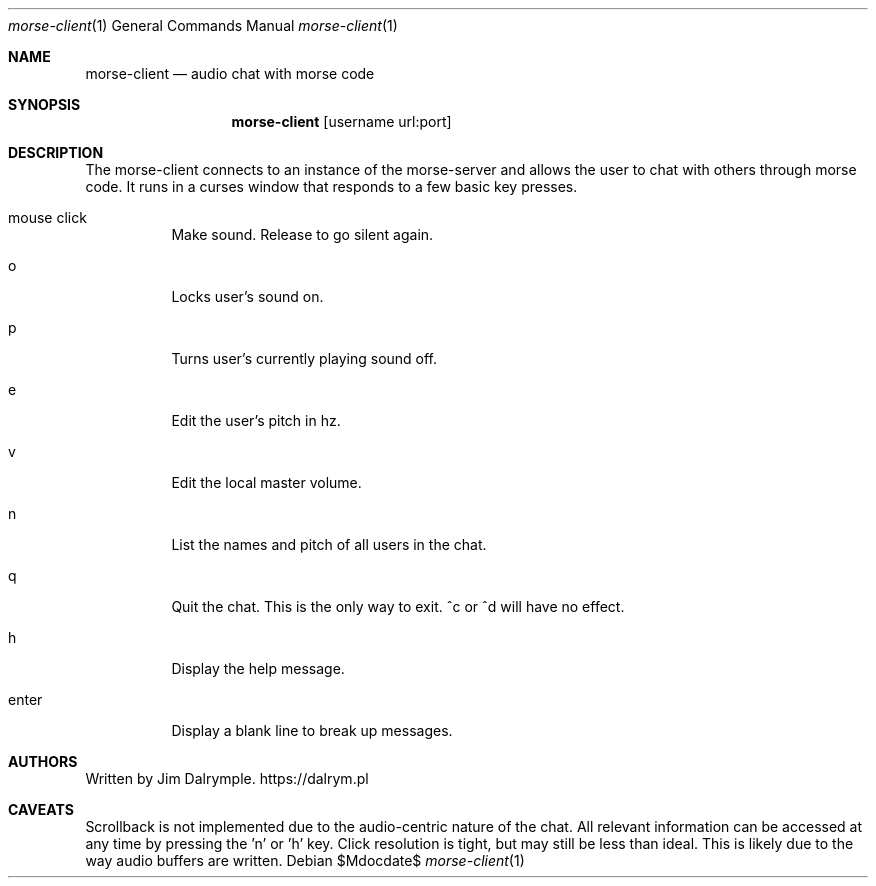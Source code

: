 .Dd $Mdocdate$
.Dt morse-client 1
.Os
.Sh NAME
.Nm morse-client
.Nd audio chat with morse code
.Sh SYNOPSIS
.Nm morse-client 
.Op username url:port
.Sh DESCRIPTION
The morse-client connects to an instance of the morse-server and allows the user to chat with others through morse code. It runs in a curses window that responds to a few basic key presses.
.Bl -tag -width Ds
.It mouse click
Make sound. Release to go silent again.
.El
.Bl -tag -width Ds
.It o
Locks user's sound on.
.El
.Bl -tag -width Ds
.It p
Turns user's currently playing sound off.
.El
.Bl -tag -width Ds
.It e
Edit the user's pitch in hz.
.El
.Bl -tag -width Ds
.It v
Edit the local master volume.
.El
.Bl -tag -width Ds
.It n
List the names and pitch of all users in the chat.
.El
.Bl -tag -width Ds
.It q
Quit the chat. This is the only way to exit. ^c or ^d will have no effect.
.El
.Bl -tag -width Ds
.It h
Display the help message.
.El
.Bl -tag -width Ds
.It enter
Display a blank line to break up messages.
.El
.Sh AUTHORS
Written by Jim Dalrymple. https://dalrym.pl
.Sh CAVEATS
Scrollback is not implemented due to the audio-centric nature of the chat. All relevant information can be accessed at any time by pressing the 'n' or 'h' key. Click resolution is tight, but may still be less than ideal. This is likely due to the way audio buffers are written.
